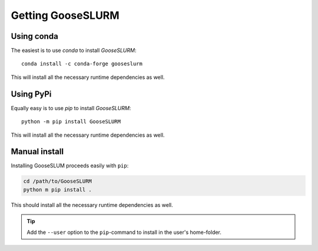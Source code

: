 ******************
Getting GooseSLURM
******************

Using conda
===========

The easiest is to use *conda* to install *GooseSLURM*::

    conda install -c conda-forge gooseslurm

This will install all the necessary runtime dependencies as well.

Using PyPi
==========

Equally easy is to use *pip* to install *GooseSLURM*::

    python -m pip install GooseSLURM

This will install all the necessary runtime dependencies as well.

Manual install
==============

Installing GooseSLUM proceeds easily with ``pip``:

.. code-block:: bash

    cd /path/to/GooseSLURM
    python m pip install .

This should install all the necessary runtime dependencies as well.

.. tip::

    Add the ``--user`` option to the ``pip``-command to install in the user's home-folder.
